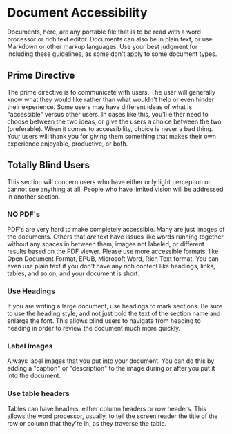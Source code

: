 * Document Accessibility
Documents, here, are any portable file that is to be read with a word
processor or rich text editor. Documents can also be in plain text, or
use Markdown or other markup languages. Use your best judgment for
including these guidelines, as some don't apply to some document types.
** Prime Directive
The prime directive is to communicate with users. The user will
generally know what they would like rather than what wouldn't help or
even hinder their experience. Some users may have different ideas of
what is "accessible" versus other users. In cases like this, you'll
either need to choose between the two ideas, or give the users a
choice between the two (preferable). When it comes to accessibility,
choice is never a bad thing. Your users will thank you for giving them
something that makes their own experience enjoyable, productive, or both.
** Totally Blind Users
This section will concern users who have either only light perception
or cannot see anything at all. People who have limited vision will be
addressed in another section.
*** NO PDF's
PDF's are very hard to make completely accessible. Many are just
images of the documents. Others that /are/ text have issues like words
running together without any spaces in between them, images not
labeled, or different results based on the PDF viewer. Please use more
accessible formats, like Open Document Format, EPUB, Microsoft Word,
Rich Text format. You can even use plain text if you don't have any
rich content like headings, links, tables, and so on, and your
document is short.
*** Use Headings
If you are writing a large document, use headings to mark sections. Be
sure to use the heading style, and not just bold the text of the
section name and enlarge the font. This allows blind users to navigate
from heading to heading in order to review the document much more
quickly.
*** Label Images
Always label images that you put into your document. You can do this
by adding a "caption" or "description" to the image during or after
you put it into the document.
*** Use table headers
Tables can have headers, either column headers or row headers. This
allows the word processor, usually, to tell the screen reader the
title of the row or column that they're in, as they traverse the
table.
